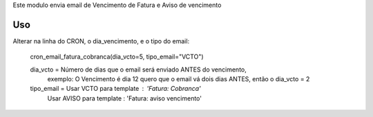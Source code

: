
Este modulo envia email de Vencimento de Fatura e Aviso de vencimento

Uso
===

Alterar na linha do CRON, o dia_vencimento, e o tipo do email:
   
   cron_email_fatura_cobranca(dia_vcto=5, tipo_email="VCTO")


   dia_vcto = Número de dias que o email será enviado ANTES do vencimento, 
       exemplo: O Vencimento é dia 12 quero que o email vá dois dias ANTES, então o dia_vcto = 2

   tipo_email = Usar VCTO para template : 'Fatura: Cobranca'
                Usar AVISO para template : 'Fatura: aviso vencimento'

